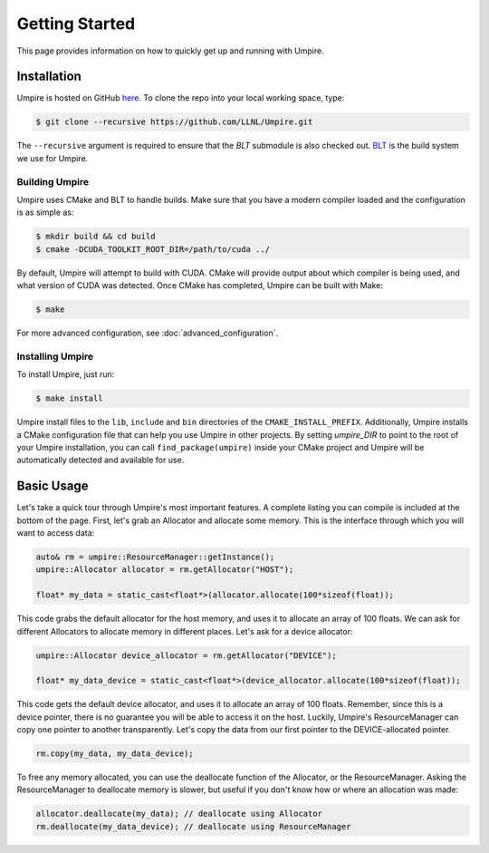 .. _getting_started:

===============
Getting Started
===============

This page provides information on how to quickly get up and running with Umpire.

------------
Installation
------------

Umpire is hosted on GitHub `here <https://github.com/LLNL/Umpire>`_.
To clone the repo into your local working space, type:

.. code-block:: bash

  $ git clone --recursive https://github.com/LLNL/Umpire.git


The ``--recursive`` argument is required to ensure that the *BLT* submodule is
also checked out. `BLT <https://github.com/LLNL/BLT>`_ is the build system we
use for Umpire.


^^^^^^^^^^^^^^^
Building Umpire
^^^^^^^^^^^^^^^

Umpire uses CMake and BLT to handle builds. Make sure that you have a modern
compiler loaded and the configuration is as simple as:

.. code-block:: bash

  $ mkdir build && cd build
  $ cmake -DCUDA_TOOLKIT_ROOT_DIR=/path/to/cuda ../

By default, Umpire will attempt to build with CUDA. CMake will provide output
about which compiler is being used, and what version of CUDA was detected. Once
CMake has completed, Umpire can be built with Make:

.. code-block:: bash

  $ make

For more advanced configuration, see :doc:`advanced_configuration`.

^^^^^^^^^^^^^^^^^
Installing Umpire
^^^^^^^^^^^^^^^^^

To install Umpire, just run:

.. code-block:: bash

  $ make install

Umpire install files to the ``lib``, ``include`` and ``bin`` directories of the
``CMAKE_INSTALL_PREFIX``. Additionally, Umpire installs a CMake configuration
file that can help you use Umpire in other projects. By setting `umpire_DIR` to
point to the root of your Umpire installation, you can call
``find_package(umpire)`` inside your CMake project and Umpire will be
automatically detected and available for use.

-----------
Basic Usage
-----------

Let's take a quick tour through Umpire's most important features. A complete
listing you can compile is included at the bottom of the page. First, let's
grab an Allocator and allocate some memory. This is the interface through which
you will want to access data:

.. code-block:: cpp

  auto& rm = umpire::ResourceManager::getInstance();
  umpire::Allocator allocator = rm.getAllocator("HOST");

  float* my_data = static_cast<float*>(allocator.allocate(100*sizeof(float));


This code grabs the default allocator for the host memory, and uses it to
allocate an array of 100 floats. We can ask for different Allocators to
allocate memory in different places. Let's ask for a device allocator:

.. code-block:: cpp

  umpire::Allocator device_allocator = rm.getAllocator("DEVICE");

  float* my_data_device = static_cast<float*>(device_allocator.allocate(100*sizeof(float));

This code gets the default device allocator, and uses it to allocate an array
of 100 floats. Remember, since this is a device pointer, there is no guarantee
you will be able to access it on the host.  Luckily, Umpire's ResourceManager
can copy one pointer to another transparently. Let's copy the data from our
first pointer to the DEVICE-allocated pointer.

.. code-block:: cpp

  rm.copy(my_data, my_data_device);

To free any memory allocated, you can use the deallocate function of the
Allocator, or the ResourceManager. Asking the ResourceManager to deallocate
memory is slower, but useful if you don't know how or where an allocation was
made:

.. code-block:: cpp

  allocator.deallocate(my_data); // deallocate using Allocator
  rm.deallocate(my_data_device); // deallocate using ResourceManager
